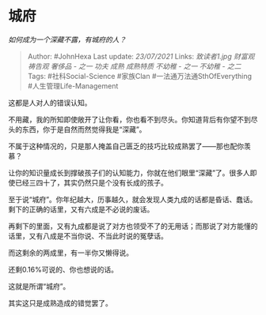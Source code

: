 * 城府
  :PROPERTIES:
  :CUSTOM_ID: 城府
  :END:

/如何成为一个深藏不露，有城府的人？/

#+BEGIN_QUOTE
  Author: #JohnHexa Last update: /23/07/2021/ Links: [[致读者1.jpg]]
  [[财富观]] [[祷告观]] [[奢侈品 - 之一]] [[功夫]] [[成熟]] [[成熟特质]]
  [[不幼稚 - 之一]] [[不幼稚 - 之二]] Tags: #社科Social-Science
  #家族Clan #一法通万法通SthOfEverything #人生管理Life-Management
#+END_QUOTE

这都是人对人的错误认知。

不用藏，我的所知即使敞开了让你看，你也看不到尽头。你知道背后有你望不到尽头的东西，你于是自然而然觉得我是“深藏”。

不属于这种情况的，只是那人掩盖自己匮乏的技巧比较成熟罢了------那也配你羡慕？

让你的知识量成长到撑破孩子们的认知能力，你就在他们眼里“深藏”了。很多人即使已经三四十了，其实仍然只是个没有长成的孩子。

至于说“城府”。你年纪越大，历事越久，就会发现人类九成的话都是昏话、蠢话。剩下的正确的话里，又有六成是不必说的废话。

再剩下的里面，又有九成都是说了对方也领受不了的无用话；而那说了对方能懂的话里，又有八成是不当你说、不当此时说的冤孽话。

而这剩余的两成里，有一半你又懒得说。

还剩0.16%可说的、你也想说的话。

这就是所谓“城府”。

其实这只是成熟造成的错觉罢了。
